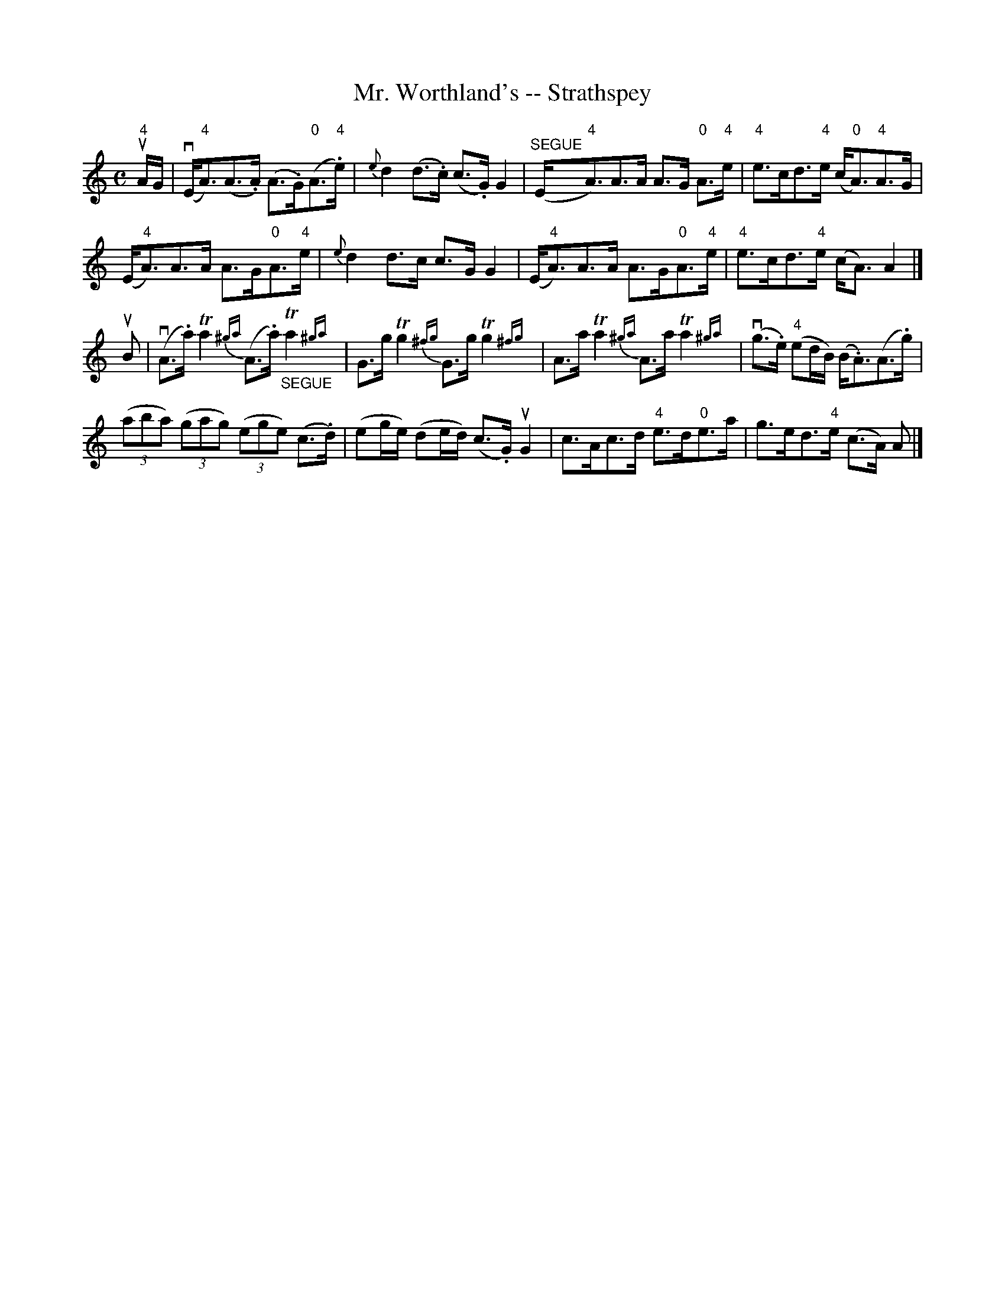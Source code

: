 X:1
T:Mr. Worthland's -- Strathspey
R:strathspey
B:Ryan's Mammoth Collection
N: 161 959
Z: Contributed by Ray Davies,  ray:davies99.freeserve.co.uk
M:C
L:1/8
K:Amin
u"4"A/G/|\
v(E<"4"A)(A>.A) (A>.G)("0"A>"4".e) | {e}d2 (d>.c) (c>.G) G2 |\
 "^SEGUE"(E<"4"A)A>A A>G "0"A>"4"e | "4"e>cd>"4"e (c<"0"A)"4"A>G |
(E<"4"A)A>A A>G"0"A>"4"e | {e}d2 d>c c>G G2 |\
 (E<"4"A)A>A A>G"0"A>"4"e | "4"e>cd>"4"e (c<A) A2 |]
uB|\
v(A>.a) Ta2 {^ga}(A>.a) "_SEGUE"Ta2 {^ga}|\
 G>g Tg2 {^fg}G>g Tg2 {^fg}| A>a Ta2 {^ga}A>a Ta2 {^ga}|\
 v(g>.e) "4"(ed/B/) (B<.A)(A>.g) |
((3aba) ((3gag) ((3ege) (c>.d) | (eg/e/) (de/d/) (c>.G) uG2 |\
 c>Ac>d "4"e>d"0"e>a | g>ed>"4"e (c>A) A |]

